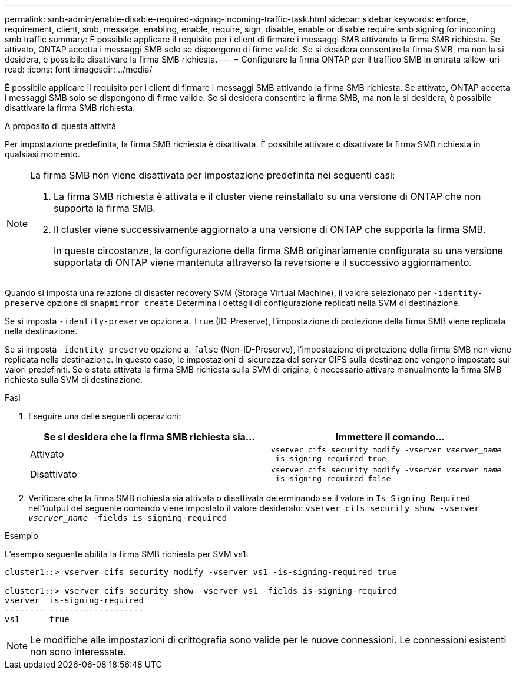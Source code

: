 ---
permalink: smb-admin/enable-disable-required-signing-incoming-traffic-task.html 
sidebar: sidebar 
keywords: enforce, requirement, client, smb, message, enabling, enable, require, sign, disable, enable or disable require smb signing for incoming smb traffic 
summary: È possibile applicare il requisito per i client di firmare i messaggi SMB attivando la firma SMB richiesta. Se attivato, ONTAP accetta i messaggi SMB solo se dispongono di firme valide. Se si desidera consentire la firma SMB, ma non la si desidera, è possibile disattivare la firma SMB richiesta. 
---
= Configurare la firma ONTAP per il traffico SMB in entrata
:allow-uri-read: 
:icons: font
:imagesdir: ../media/


[role="lead"]
È possibile applicare il requisito per i client di firmare i messaggi SMB attivando la firma SMB richiesta. Se attivato, ONTAP accetta i messaggi SMB solo se dispongono di firme valide. Se si desidera consentire la firma SMB, ma non la si desidera, è possibile disattivare la firma SMB richiesta.

.A proposito di questa attività
Per impostazione predefinita, la firma SMB richiesta è disattivata. È possibile attivare o disattivare la firma SMB richiesta in qualsiasi momento.

[NOTE]
====
La firma SMB non viene disattivata per impostazione predefinita nei seguenti casi:

. La firma SMB richiesta è attivata e il cluster viene reinstallato su una versione di ONTAP che non supporta la firma SMB.
. Il cluster viene successivamente aggiornato a una versione di ONTAP che supporta la firma SMB.
+
In queste circostanze, la configurazione della firma SMB originariamente configurata su una versione supportata di ONTAP viene mantenuta attraverso la reversione e il successivo aggiornamento.



====
Quando si imposta una relazione di disaster recovery SVM (Storage Virtual Machine), il valore selezionato per `-identity-preserve` opzione di `snapmirror create` Determina i dettagli di configurazione replicati nella SVM di destinazione.

Se si imposta `-identity-preserve` opzione a. `true` (ID-Preserve), l'impostazione di protezione della firma SMB viene replicata nella destinazione.

Se si imposta `-identity-preserve` opzione a. `false` (Non-ID-Preserve), l'impostazione di protezione della firma SMB non viene replicata nella destinazione. In questo caso, le impostazioni di sicurezza del server CIFS sulla destinazione vengono impostate sui valori predefiniti. Se è stata attivata la firma SMB richiesta sulla SVM di origine, è necessario attivare manualmente la firma SMB richiesta sulla SVM di destinazione.

.Fasi
. Eseguire una delle seguenti operazioni:
+
|===
| Se si desidera che la firma SMB richiesta sia... | Immettere il comando... 


 a| 
Attivato
 a| 
`vserver cifs security modify -vserver _vserver_name_ -is-signing-required true`



 a| 
Disattivato
 a| 
`vserver cifs security modify -vserver _vserver_name_ -is-signing-required false`

|===
. Verificare che la firma SMB richiesta sia attivata o disattivata determinando se il valore in `Is Signing Required` nell'output del seguente comando viene impostato il valore desiderato: `vserver cifs security show -vserver _vserver_name_ -fields is-signing-required`


.Esempio
L'esempio seguente abilita la firma SMB richiesta per SVM vs1:

[listing]
----
cluster1::> vserver cifs security modify -vserver vs1 -is-signing-required true

cluster1::> vserver cifs security show -vserver vs1 -fields is-signing-required
vserver  is-signing-required
-------- -------------------
vs1      true
----
[NOTE]
====
Le modifiche alle impostazioni di crittografia sono valide per le nuove connessioni. Le connessioni esistenti non sono interessate.

====